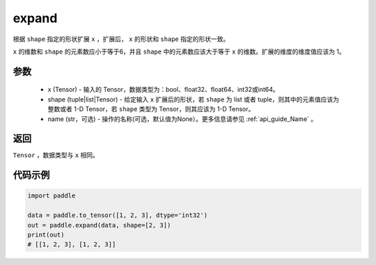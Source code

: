 .. _cn_api_tensor_expand:

expand
-------------------------------

.. py:function:: paddle.expand(x, shape, name=None)

根据 ``shape`` 指定的形状扩展 ``x`` ，扩展后， ``x`` 的形状和 ``shape`` 指定的形状一致。

``x`` 的维数和 ``shape`` 的元素数应小于等于6，并且 ``shape`` 中的元素数应该大于等于 ``x`` 的维数。扩展的维度的维度值应该为 1。

参数
:::::::::
    - x (Tensor) - 输入的 Tensor，数据类型为：bool、float32、float64、int32或int64。
    - shape (tuple|list|Tensor) - 给定输入 ``x`` 扩展后的形状，若 ``shape`` 为 list 或者 tuple，则其中的元素值应该为整数或者 1-D Tensor，若 ``shape`` 类型为 Tensor，则其应该为 1-D Tensor。
    - name (str，可选) - 操作的名称(可选，默认值为None）。更多信息请参见 :ref:`api_guide_Name` 。

返回
:::::::::
``Tensor`` ，数据类型与 ``x`` 相同。

代码示例
:::::::::

.. code-block:: python

       import paddle
               
       data = paddle.to_tensor([1, 2, 3], dtype='int32')
       out = paddle.expand(data, shape=[2, 3])
       print(out)
       # [[1, 2, 3], [1, 2, 3]]

